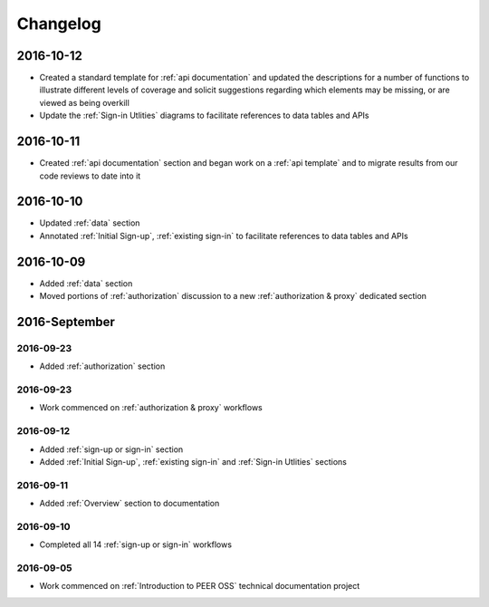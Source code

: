 Changelog
=========

2016-10-12
~~~~~~~~~~

* Created a standard template for :ref:`api documentation` and updated the descriptions for a number of functions to illustrate different levels of coverage and solicit suggestions regarding which elements may be missing, or are viewed as being overkill 
* Update the :ref:`Sign-in Utlities` diagrams to facilitate references to data tables and APIs

2016-10-11
~~~~~~~~~~

* Created :ref:`api documentation` section and began work on a :ref:`api template` and to migrate results from our code reviews to date into it

2016-10-10
~~~~~~~~~~

* Updated :ref:`data` section
* Annotated :ref:`Initial Sign-up`, :ref:`existing sign-in` to facilitate references to data tables and APIs

2016-10-09
~~~~~~~~~~

* Added :ref:`data` section
* Moved portions of :ref:`authorization` discussion to a new :ref:`authorization & proxy` dedicated section

2016-September
~~~~~~~~~~~~~~

2016-09-23
----------

* Added :ref:`authorization` section

2016-09-23
----------

* Work commenced on :ref:`authorization & proxy` workflows

2016-09-12
----------

* Added :ref:`sign-up or sign-in` section
* Added :ref:`Initial Sign-up`, :ref:`existing sign-in` and :ref:`Sign-in Utlities` sections

2016-09-11
----------

* Added :ref:`Overview` section to documentation

2016-09-10
----------

* Completed all 14 :ref:`sign-up or sign-in` workflows

2016-09-05
----------

* Work commenced on :ref:`Introduction to PEER OSS` technical documentation project
